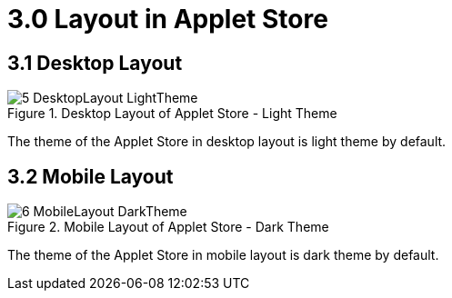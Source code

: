 [#h3_applet_store_layout_applet_store]
= 3.0 Layout in Applet Store

== 3.1 Desktop Layout

.Desktop Layout of Applet Store - Light Theme
image::5-DesktopLayout-LightTheme.png[align="center"]

The theme of the Applet Store in desktop layout is light theme by default.

== 3.2 Mobile Layout

.Mobile Layout of Applet Store - Dark Theme
image::6-MobileLayout-DarkTheme.png[align="center"]

The theme of the Applet Store in mobile layout is dark theme by default.

